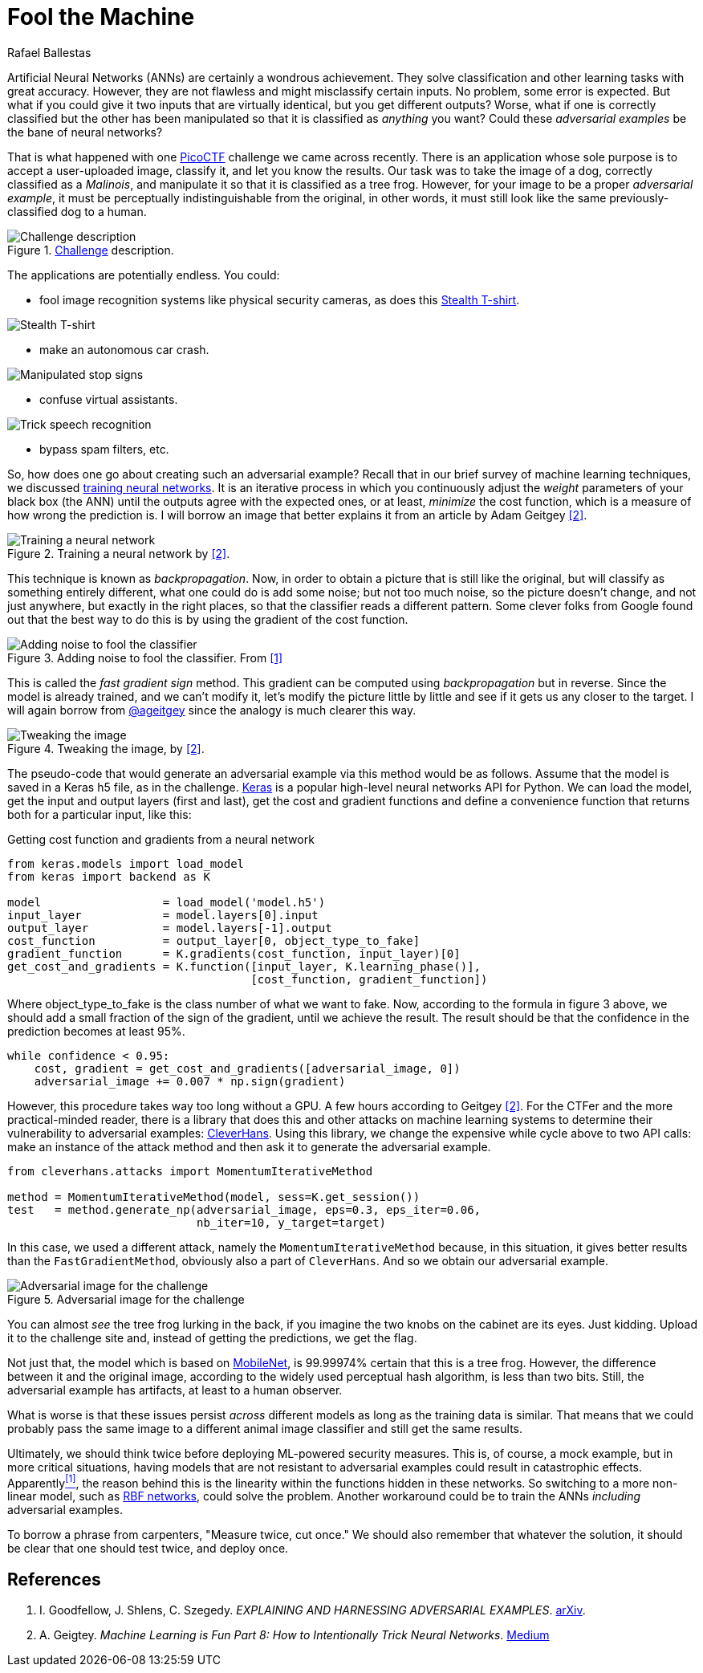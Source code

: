 :slug: fool-machine/
:date: 2019-08-13
:subtitle: Trick neural network classifiers
:category: machine-learning
:tags: machine learning, vulnerability, code
:image: cover.png
:alt: Photo by KP Bodenstein on Unsplash: https://unsplash.com/photos/ElQI4kGSbiw
:description: While neural networks are great at artificial intelligence tasks, they still have flaws. In this article, we show you how to create images that fool classifiers into believing they are seeing the wrong object while maintaining visual similarity with a correctly classified image.
:keywords: Machine learning, Vulnerability, Classification, Adversarial Example, Image, Artificial Intelligence
:author: Rafael Ballestas
:writer: raballestasr
:name: Rafael Ballestas
:about1: Mathematician
:about2: with an itch for CS
:source-highlighter: pygments
:source: https://unsplash.com/photos/ElQI4kGSbiw


= Fool the Machine

Artificial Neural Networks (+ANNs+) are certainly a wondrous achievement.
They solve classification and other learning tasks with great accuracy.
However, they are not flawless and might misclassify certain inputs.
No problem, some error is expected.
But what if you could give it two inputs
that are virtually identical,
but you get different outputs?
Worse, what if one is correctly classified
but the other has been manipulated so that
it is classified as _anything_ you want?
Could these _adversarial examples_ be the bane of neural networks?

That is what happened with one
link:https://picoctf.com/[PicoCTF]
challenge we came across recently.
There is an application
whose sole purpose is to accept a
user-uploaded image,
classify it,
and let you know the results.
Our task was to take the image of a dog,
correctly classified as a _Malinois_,
and manipulate it so that it is classified as a tree frog.
However, for your image to be a proper _adversarial example_,
it must be perceptually indistinguishable from the original,
in other words, it must still look like the same
previously-classified dog to a human.

.link:http://2018shell.picoctf.com:11889/[Challenge] description.
image::challenge.png[Challenge description]

The applications are potentially endless.
You could:

- fool image recognition systems like physical security cameras,
as does this
link:https://github.com/advboxes/AdvBox/blob/master/applications/StealthTshirt/README.md[Stealth T-shirt].

image::stealth-shirt.gif[Stealth T-shirt]

- make an autonomous car crash.

image::stop-signs.png[Manipulated stop signs]

- confuse virtual assistants.

image::speech-recogn.png[Trick speech recognition]

- bypass spam filters, etc.

So, how does one go about creating such an adversarial example?
Recall that in our brief survey of machine learning techniques, we discussed
[inner]#link:../crash-course-machine-learning/#artificial-neural-networks-and-deep-learning[training neural networks]#.
It is an iterative process in which
you continuously adjust the _weight_ parameters of your black box (the +ANN+)
until the outputs agree with the expected ones,
or at least, _minimize_ the cost function,
which is a measure of how wrong the prediction is.
I will borrow an image that better explains it from
an article by Adam Geitgey <<r2, [2]>>.

.Training a neural network by <<r2, [2]>>.
image::training.png[Training a neural network]

This technique is known as _backpropagation_.
Now, in order to obtain a picture that is still like the original,
but will classify as something entirely different,
what one could do is add some noise;
but not too much noise, so the picture doesn't change,
and not just anywhere, but exactly in the right places,
so that the classifier reads a different pattern.
Some clever folks from Google found out that
the best way to do this is by using the gradient of the cost function.

.Adding noise to fool the classifier. From <<r1, [1]>>
image::adding-noise.png[Adding noise to fool the classifier]

This is called the _fast gradient sign_ method.
This gradient can be computed
using _backpropagation_ but in reverse.
Since the model is already trained,
and we can't modify it,
let's modify the picture
little by little and
see if it gets us any closer to the target.
I will again borrow from
link:https://medium.com/@ageitgey[+@ageitgey+]
since the analogy is much clearer this way.

.Tweaking the image, by <<r2, [2]>>.
image::tweaking.png[Tweaking the image]

The pseudo-code that would generate
an adversarial example via this method would be as follows.
Assume that the model is saved in a +Keras+ +h5+ file,
as in the challenge.
link:https://keras.io/[+Keras+] is a popular high-level
neural networks +API+ for +Python+.
We can load the model,
get the input and output layers (first and last),
get the cost and gradient functions and
define a convenience function that
returns both for a particular input, like this:

.Getting cost function and gradients from a neural network
[source,python]
----
from keras.models import load_model
from keras import backend as K

model                  = load_model('model.h5')
input_layer            = model.layers[0].input
output_layer           = model.layers[-1].output
cost_function          = output_layer[0, object_type_to_fake]
gradient_function      = K.gradients(cost_function, input_layer)[0]
get_cost_and_gradients = K.function([input_layer, K.learning_phase()],
                                    [cost_function, gradient_function])
----

Where +object_type_to_fake+ is the class number of
what we want to fake.
Now, according to the formula in figure 3 above,
we should add a small fraction of the
sign of the gradient, until we achieve the result.
The result should be that the confidence
in the prediction becomes at least 95%.

[source,python]
----
while confidence < 0.95:
    cost, gradient = get_cost_and_gradients([adversarial_image, 0])
    adversarial_image += 0.007 * np.sign(gradient)
----

However, this procedure takes way too long
without a +GPU+. A few hours according to Geitgey <<r2, [2]>>.
For the +CTFer+ and the more practical-minded reader,
there is a library that does this and other attacks
on machine learning systems to determine their
vulnerability to adversarial examples:
link:https://github.com/tensorflow/cleverhans/[CleverHans].
Using this library,
we change the expensive +while+ cycle above
to two +API+ calls:
make an instance of the attack method
and then ask it to generate the adversarial example.

[source,python]
----
from cleverhans.attacks import MomentumIterativeMethod

method = MomentumIterativeMethod(model, sess=K.get_session())
test   = method.generate_np(adversarial_image, eps=0.3, eps_iter=0.06,
                            nb_iter=10, y_target=target)
----

In this case, we used a different attack, namely
the `MomentumIterativeMethod` because, in this situation,
it gives better results than the `FastGradientMethod`,
obviously also a part of `CleverHans`.
And so we obtain our adversarial example.

.Adversarial image for the challenge
image::adversarial-dog.png[Adversarial image for the challenge]

You can almost _see_ the tree frog lurking in the back,
if you imagine the two knobs on the cabinet are its eyes.
Just kidding.
Upload it to the challenge site and,
instead of getting the predictions, we get the flag.

Not just that, the model which is based on
link:https://ai.googleblog.com/2017/06/mobilenets-open-source-models-for.html[+MobileNet+],
is 99.99974% certain that this is a tree frog.
However, the difference between it and the original image,
according to the widely used
perceptual hash algorithm,
is less than two bits.
Still, the adversarial example has artifacts,
at least to a human observer.

What is worse is that these issues persist
_across_ different models
as long as the training data is similar.
That means that we could probably pass the same image
to a different animal image classifier
and still get the same results.

Ultimately, we should think twice before deploying
+ML+-powered security measures.
This is, of course, a mock example,
but in more critical situations,
having models that are not resistant to
adversarial examples could result in catastrophic effects.
Apparently<<r1, ^[1]^>>,
the reason behind this is the
linearity within the functions hidden in these networks.
So switching to a more non-linear model, such as
link:https://en.wikipedia.org/wiki/Radial_basis_function_network[RBF networks],
could solve the problem.
Another workaround could be to train the
+ANNs+ _including_ adversarial examples.

To borrow a phrase from carpenters,
"Measure twice, cut once." We should also remember
that whatever the solution,
it should be clear that one should test twice, and deploy once.

== References

. [[r1]] I. Goodfellow, J. Shlens, C. Szegedy.
_EXPLAINING AND HARNESSING ADVERSARIAL EXAMPLES_.
link:https://arxiv.org/pdf/1412.6572.pdf[arXiv].

. [[r2]] A. Geigtey.
_Machine Learning is Fun Part 8: How to Intentionally Trick Neural Networks_.
link:https://medium.com/@ageitgey/machine-learning-is-fun-part-8-how-to-intentionally-trick-neural-networks-b55da32b7196[Medium]
